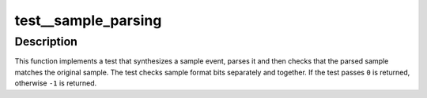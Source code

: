 .. -*- coding: utf-8; mode: rst -*-
.. src-file: tools/perf/tests/sample-parsing.c

.. _`test__sample_parsing`:

test__sample_parsing
====================

.. c:function:: int test__sample_parsing(int subtest __maybe_unused, int subtest __maybe_unused)

    test sample parsing.

    :param int subtest __maybe_unused:
        *undescribed*

    :param int subtest __maybe_unused:
        *undescribed*

.. _`test__sample_parsing.description`:

Description
-----------

This function implements a test that synthesizes a sample event, parses it
and then checks that the parsed sample matches the original sample.  The test
checks sample format bits separately and together.  If the test passes \ ``0``\  is
returned, otherwise \ ``-1``\  is returned.

.. This file was automatic generated / don't edit.

